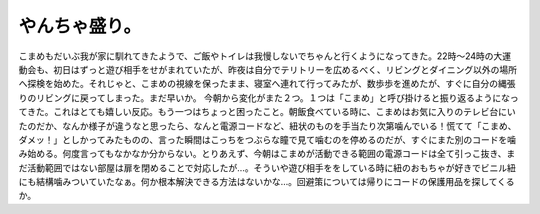 ﻿やんちゃ盛り。
##############


こまめもだいぶ我が家に馴れてきたようで、ご飯やトイレは我慢しないでちゃんと行くようになってきた。22時～24時の大運動会も、初日はずっと遊び相手をせがまれていたが、昨夜は自分でテリトリーを広めるべく、リビングとダイニング以外の場所へ探検を始めた。それじゃと、こまめの視線を保ったまま、寝室へ連れて行ってみたが、数歩歩を進めたが、すぐに自分の縄張りのリビングに戻ってしまった。まだ早いか。
今朝から変化がまた２つ。１つは「こまめ」と呼び掛けると振り返るようになってきた。これはとても嬉しい反応。もう一つはちょっと困ったこと。朝飯食べている時に、こまめはお気に入りのテレビ台にいたのだか、なんか様子が違うなと思ったら、なんと電源コードなど、紐状のものを手当たり次第噛んでいる！慌てて「こまめ、ダメッ！」としかってみたものの、言った瞬間はこっちをつぶらな瞳で見て噛むのを停めるのだが、すぐにまた別のコードを噛み始める。何度言ってもなかなか分からない。とりあえず、今朝はこまめが活動できる範囲の電源コードは全て引っこ抜き、まだ活動範囲ではない部屋は扉を閉めることで対応したが…。そういや遊び相手ををしている時に紐のおもちゃが好きでビニル紐にも結構噛みついていたなぁ。何か根本解決できる方法はないかな…。回避策については帰りにコードの保護用品を探してくるか。



.. author:: mkouhei
.. categories:: ねこ, 
.. tags::
.. comments::


